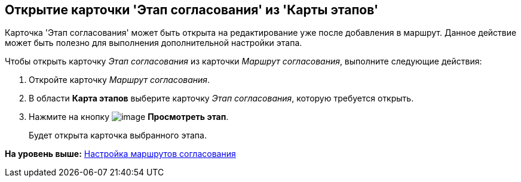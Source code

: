 [[ariaid-title1]]
== Открытие карточки 'Этап согласования' из 'Карты этапов'

Карточка 'Этап согласования' может быть открыта на редактирование уже после добавления в маршрут. Данное действие может быть полезно для выполнения дополнительной настройки этапа.

Чтобы открыть карточку [.keyword .parmname]_Этап согласования_ из карточки [.keyword .parmname]_Маршрут согласования_, выполните следующие действия:

. [.ph .cmd]#Откройте карточку [.keyword .parmname]_Маршрут согласования_.#
. [.ph .cmd]#В области [.keyword]*Карта этапов* выберите карточку [.keyword .parmname]_Этап согласования_, которую требуется открыть.#
. [.ph .cmd]#Нажмите на кнопку image:img/Buttons/view.png[image] [.keyword]*Просмотреть этап*.#
+
Будет открыта карточка выбранного этапа.

*На уровень выше:* xref:../pages/Approval_path.adoc[Настройка маршрутов согласования]
